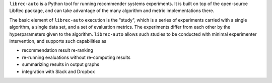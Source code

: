 ``librec-auto`` is a Python tool for running recommender systems experiments. It is built on top of the open-source LibRec package, and
can take advantage of the many algorithm and metric implementations there. 

The basic element of ``librec-auto`` execution is the "study", which is a series of experiments carried with a single algorithm, a single data set,
and a set of evaluation metrics. The experiments differ from each other by the hyperparameters given to the algorithm. ``librec-auto`` allows such
studies to be conducted with minimal experimenter intervention, and supports such capabilities as

* recommendation result re-ranking
* re-running evaluations without re-computing results
* summarizing results in output graphs
* integration with Slack and Dropbox

